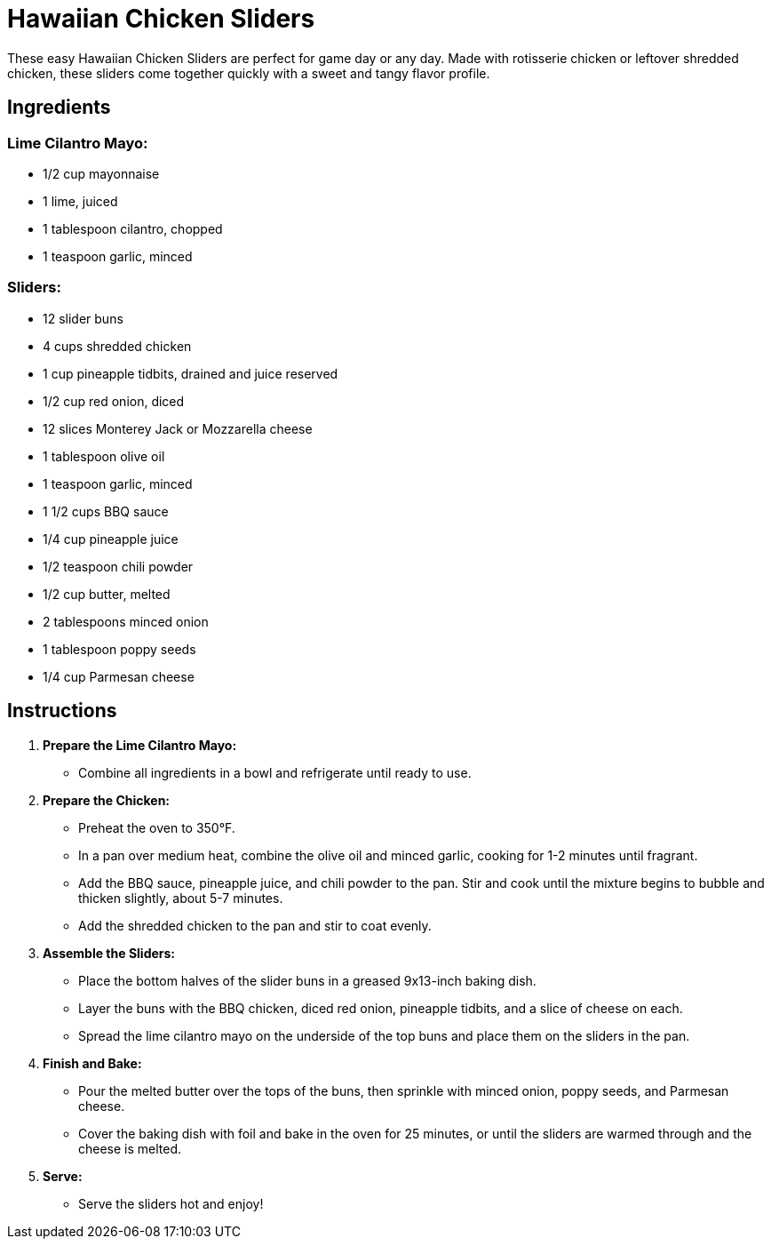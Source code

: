 = Hawaiian Chicken Sliders

These easy Hawaiian Chicken Sliders are perfect for game day or any day. Made with rotisserie chicken or leftover shredded chicken, these sliders come together quickly with a sweet and tangy flavor profile.

== Ingredients

=== Lime Cilantro Mayo:
* 1/2 cup mayonnaise
* 1 lime, juiced
* 1 tablespoon cilantro, chopped
* 1 teaspoon garlic, minced

=== Sliders:
* 12 slider buns
* 4 cups shredded chicken
* 1 cup pineapple tidbits, drained and juice reserved
* 1/2 cup red onion, diced
* 12 slices Monterey Jack or Mozzarella cheese
* 1 tablespoon olive oil
* 1 teaspoon garlic, minced
* 1 1/2 cups BBQ sauce
* 1/4 cup pineapple juice
* 1/2 teaspoon chili powder
* 1/2 cup butter, melted
* 2 tablespoons minced onion
* 1 tablespoon poppy seeds
* 1/4 cup Parmesan cheese

== Instructions

1. **Prepare the Lime Cilantro Mayo:**
   * Combine all ingredients in a bowl and refrigerate until ready to use.

2. **Prepare the Chicken:**
   * Preheat the oven to 350°F.
   * In a pan over medium heat, combine the olive oil and minced garlic, cooking for 1-2 minutes until fragrant.
   * Add the BBQ sauce, pineapple juice, and chili powder to the pan. Stir and cook until the mixture begins to bubble and thicken slightly, about 5-7 minutes.
   * Add the shredded chicken to the pan and stir to coat evenly.

3. **Assemble the Sliders:**
   * Place the bottom halves of the slider buns in a greased 9x13-inch baking dish.
   * Layer the buns with the BBQ chicken, diced red onion, pineapple tidbits, and a slice of cheese on each.
   * Spread the lime cilantro mayo on the underside of the top buns and place them on the sliders in the pan.

4. **Finish and Bake:**
   * Pour the melted butter over the tops of the buns, then sprinkle with minced onion, poppy seeds, and Parmesan cheese.
   * Cover the baking dish with foil and bake in the oven for 25 minutes, or until the sliders are warmed through and the cheese is melted.

5. **Serve:**
   * Serve the sliders hot and enjoy!

